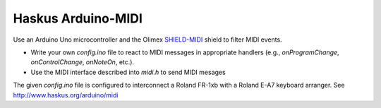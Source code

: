 Haskus Arduino-MIDI
===================

Use an Arduino Uno microcontroller and the Olimex `SHIELD-MIDI`_ shield to
filter MIDI events.

.. _`SHIELD-MIDI`: https://www.olimex.com/Products/Duino/Shields/SHIELD-MIDI/

* Write your own `config.ino` file to react to MIDI messages in appropriate
  handlers (e.g., `onProgramChange`, `onControlChange`, `onNoteOn`, etc.).
* Use the MIDI interface described into `midi.h` to send MIDI mesages

The given `config.ino` file is configured to interconnect a Roland FR-1xb with a
Roland E-A7 keyboard arranger. See http://www.haskus.org/arduino/midi
